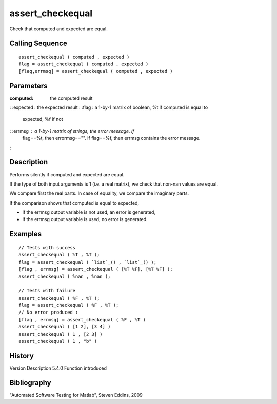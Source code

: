 


assert_checkequal
=================

Check that computed and expected are equal.



Calling Sequence
~~~~~~~~~~~~~~~~


::

    assert_checkequal ( computed , expected )
    flag = assert_checkequal ( computed , expected )
    [flag,errmsg] = assert_checkequal ( computed , expected )




Parameters
~~~~~~~~~~

:computed: the computed result
: :expected : the expected result
: :flag : a 1-by-1 matrix of boolean, %t if computed is equal to
  expected, %f if not
: :errmsg : a 1-by-1 matrix of strings, the error message. If
  flag==%t, then errormsg=="". If flag==%f, then errmsg contains the
  error message.
:



Description
~~~~~~~~~~~

Performs silently if computed and expected are equal.

If the type of both input arguments is 1 (i.e. a real matrix), we
check that non-nan values are equal.

We compare first the real parts. In case of equality, we compare the
imaginary parts.

If the comparison shows that computed is equal to expected,

+ if the errmsg output variable is not used, an error is generated,
+ if the errmsg output variable is used, no error is generated.





Examples
~~~~~~~~


::

    // Tests with success
    assert_checkequal ( %T , %T );
    flag = assert_checkequal ( `list`_() , `list`_() );
    [flag , errmsg] = assert_checkequal ( [%T %F], [%T %F] );
    assert_checkequal ( %nan , %nan );
    
    // Tests with failure
    assert_checkequal ( %F , %T );
    flag = assert_checkequal ( %F , %T );
    // No error produced :
    [flag , errmsg] = assert_checkequal ( %F , %T )
    assert_checkequal ( [1 2], [3 4] )
    assert_checkequal ( 1 , [2 3] )
    assert_checkequal ( 1 , "b" )




History
~~~~~~~
Version Description 5.4.0 Function introduced


Bibliography
~~~~~~~~~~~~

"Automated Software Testing for Matlab", Steven Eddins, 2009



